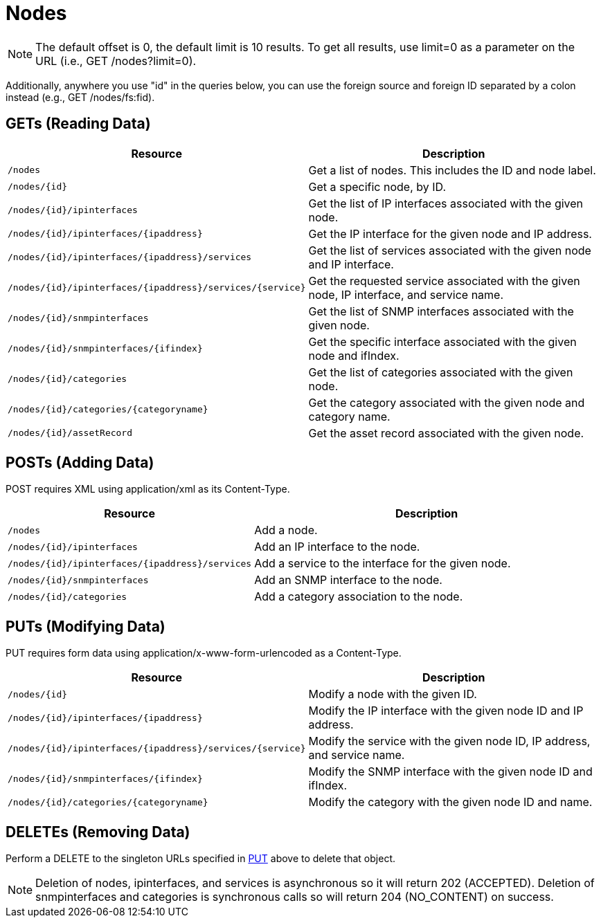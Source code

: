 [[nodes-rest]]
= Nodes

NOTE: The default offset is 0, the default limit is 10 results.
To get all results, use limit=0 as a parameter on the URL (i.e., GET /nodes?limit=0).

Additionally, anywhere you use "id" in the queries below, you can use the foreign source and foreign ID separated by a colon instead (e.g., GET /nodes/fs:fid).

== GETs (Reading Data)

[options="header", cols="5,10"]
|===
| Resource                                                      | Description
| `/nodes`                                                      | Get a list of nodes. This includes the ID and node label.
| `/nodes/\{id}`                                                | Get a specific node, by ID.
| `/nodes/\{id}/ipinterfaces`                                   | Get the list of IP interfaces associated with the given node.
| `/nodes/\{id}/ipinterfaces/\{ipaddress}`                      | Get the IP interface for the given node and IP address.
| `/nodes/\{id}/ipinterfaces/\{ipaddress}/services`             | Get the list of services associated with the given node and IP interface.
| `/nodes/\{id}/ipinterfaces/\{ipaddress}/services/\{service}`  | Get the requested service associated with the given node, IP interface, and service name.
| `/nodes/\{id}/snmpinterfaces`                                 | Get the list of SNMP interfaces associated with the given node.
| `/nodes/\{id}/snmpinterfaces/\{ifindex}`                      | Get the specific interface associated with the given node and ifIndex.
| `/nodes/\{id}/categories`                                     | Get the list of categories associated with the given node.
| `/nodes/\{id}/categories/\{categoryname}`                     | Get the category associated with the given node and category name.
| `/nodes/\{id}/assetRecord`                                    | Get the asset record associated with the given node.
|===

== POSTs (Adding Data)

POST requires XML using application/xml as its Content-Type.

[options="header", cols="5,10"]
|===
| Resource                                            | Description
| `/nodes`                                            | Add a node.
| `/nodes/\{id}/ipinterfaces`                        | Add an IP interface to the node.
| `/nodes/\{id}/ipinterfaces/\{ipaddress}/services` | Add a service to the interface for the given node.
| `/nodes/\{id}/snmpinterfaces`                      | Add an SNMP interface to the node.
| `/nodes/\{id}/categories`                          | Add a category association to the node.
|===

[[rest-api-nodes-put]]
== PUTs (Modifying Data)

PUT requires form data using application/x-www-form-urlencoded as a Content-Type.

[options="header", cols="5,10"]
|===
| Resource                                                     | Description
| `/nodes/\{id}`                                               | Modify a node with the given ID.
| `/nodes/\{id}/ipinterfaces/\{ipaddress}`                     | Modify the IP interface with the given node ID and IP address.
| `/nodes/\{id}/ipinterfaces/\{ipaddress}/services/\{service}` | Modify the service with the given node ID, IP address, and service name.
| `/nodes/\{id}/snmpinterfaces/\{ifindex}`                     | Modify the SNMP interface with the given node ID and ifIndex.
| `/nodes/\{id}/categories/\{categoryname}`                    | Modify the category with the given node ID and name.
|===

== DELETEs (Removing Data)

Perform a DELETE to the singleton URLs specified in <<rest-api-nodes-put, PUT>> above to delete that object.

NOTE: Deletion of nodes, ipinterfaces, and services is asynchronous so it will return 202 (ACCEPTED).
Deletion of snmpinterfaces and categories is synchronous calls so will return 204 (NO_CONTENT) on success.
